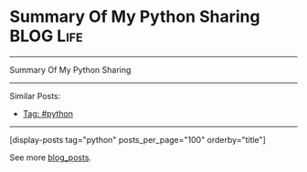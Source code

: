* Summary Of My Python Sharing                                  :BLOG:Life:
#+STARTUP: showeverything
#+OPTIONS: toc:nil \n:t ^:nil creator:nil d:nil
:PROPERTIES:
:type:  python, review
:END:
---------------------------------------------------------------------
Summary Of My Python Sharing
---------------------------------------------------------------------
Similar Posts:
- [[https://code.dennyzhang.com/tag/python][Tag: #python]]
---------------------------------------------------------------------
#+BEGIN_HTML
<a href="https://github.com/dennyzhang/code.dennyzhang.com/tree/master/review/review-python"><img align="right" width="200" height="183" src="https://www.dennyzhang.com/wp-content/uploads/denny/watermark/github.png" /></a>
#+END_HTML
[display-posts tag="python" posts_per_page="100" orderby="title"]

See more [[https://code.dennyzhang.com/?s=blog+posts][blog_posts]].

#+BEGIN_HTML
<div style="overflow: hidden;">
<div style="float: left; padding: 5px"> <a href="https://www.linkedin.com/in/dennyzhang001"><img src="https://www.dennyzhang.com/wp-content/uploads/sns/linkedin.png" alt="linkedin" /></a></div>
<div style="float: left; padding: 5px"><a href="https://github.com/DennyZhang"><img src="https://www.dennyzhang.com/wp-content/uploads/sns/github.png" alt="github" /></a></div>
<div style="float: left; padding: 5px"><a href="https://www.dennyzhang.com/slack" target="_blank" rel="nofollow"><img src="https://www.dennyzhang.com/wp-content/uploads/sns/slack.png" alt="slack"/></a></div>
</div>
#+END_HTML
